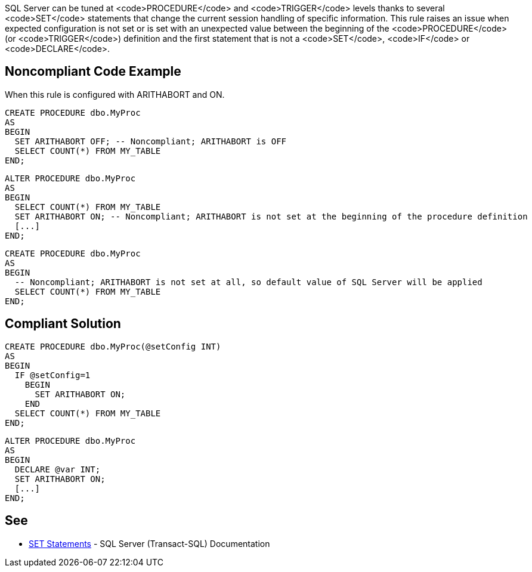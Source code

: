 SQL Server can be tuned at <code>PROCEDURE</code> and <code>TRIGGER</code> levels thanks to several <code>SET</code> statements that change the current session handling of specific information.
This rule raises an issue when expected configuration is not set or is set with an unexpected value between the beginning of the <code>PROCEDURE</code> (or <code>TRIGGER</code>) definition and the first statement that is not a <code>SET</code>, <code>IF</code> or <code>DECLARE</code>.


== Noncompliant Code Example

When this rule is configured with ARITHABORT and ON.
----
CREATE PROCEDURE dbo.MyProc
AS 
BEGIN
  SET ARITHABORT OFF; -- Noncompliant; ARITHABORT is OFF
  SELECT COUNT(*) FROM MY_TABLE
END;
----

----
ALTER PROCEDURE dbo.MyProc
AS
BEGIN
  SELECT COUNT(*) FROM MY_TABLE
  SET ARITHABORT ON; -- Noncompliant; ARITHABORT is not set at the beginning of the procedure definition
  [...]
END;
----

----
CREATE PROCEDURE dbo.MyProc
AS 
BEGIN
  -- Noncompliant; ARITHABORT is not set at all, so default value of SQL Server will be applied
  SELECT COUNT(*) FROM MY_TABLE
END;
----


== Compliant Solution

----
CREATE PROCEDURE dbo.MyProc(@setConfig INT)
AS 
BEGIN
  IF @setConfig=1
    BEGIN
      SET ARITHABORT ON;
    END
  SELECT COUNT(*) FROM MY_TABLE
END;
----

----
ALTER PROCEDURE dbo.MyProc
AS
BEGIN
  DECLARE @var INT;
  SET ARITHABORT ON;
  [...]
END;
----


== See

* https://docs.microsoft.com/en-us/sql/t-sql/statements/set-statements-transact-sql?view=sql-server-2017[SET Statements] - SQL Server (Transact-SQL) Documentation

